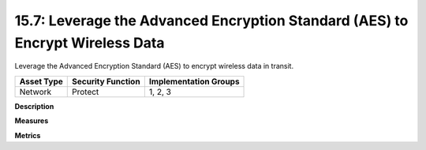 15.7: Leverage the Advanced Encryption Standard (AES) to Encrypt Wireless Data
==============================================================================

Leverage the Advanced Encryption Standard (AES) to encrypt wireless data in transit.

.. list-table::
	:header-rows: 1

	* - Asset Type 
	  - Security Function
	  - Implementation Groups
	* - Network
	  - Protect
	  - 1, 2, 3

**Description**


**Measures**


**Metrics**


.. history
.. authors
.. license